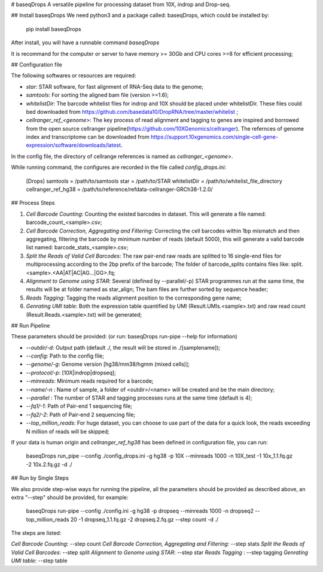# baseqDrops
A versatile pipeline for processing dataset from 10X, indrop and Drop-seq.

## Install baseqDrops
We need python3 and a package called: baseqDrops, which could be installed by:

    pip install baseqDrops

After install, you will have a runnable command `baseqDrops`

It is recommand for the computer or server to have memory >= 30Gb and CPU cores >=8 for efficient processing;

## Configuration file

The following softwares or resources are required:

+ `star`: STAR software, for fast alignment of RNA-Seq data to the genome;
+ `samtools`: For sorting the aligned bam file (version >=1.6);
+ `whitelistDir`: The barcode whitelist files for indrop and 10X should be placed under whitelistDir. These files could bed downloaded from https://github.com/basedata10/DropRNA/tree/master/whitelist ;
+ `cellranger_ref_<genome>`: The key process of read alignment and tagging to genes are inspired and borrowed from the open source cellranger pipeline(https://github.com/10XGenomics/cellranger). The refernces of genome index and transcriptome can be downloaded from https://support.10xgenomics.com/single-cell-gene-expression/software/downloads/latest.
In the config file, the directory of cellrange references is named as `cellranger_<genome>`.

While running command, the configures are recorded in the file called `config_drops.ini`:

    [Drops]
    samtools = /path/to/samtools
    star = /path/to/STAR
    whitelistDir = /path/to/whitelist_file_directory
    cellranger_ref_hg38 = /path/to/reference/refdata-cellranger-GRCh38-1.2.0/

## Process Steps

1. `Cell Barcode Counting`: Counting the existed barcodes in dataset. This will generate a file named: barcode_count_<sample>.csv;
2. `Cell Barcode Correction, Aggregating and Filtering`: Correcting the cell barcodes within 1bp mismatch and then aggregating, filtering the barcode by minimum number of reads (default 5000), this will generate a valid barcode list named: barcode_stats_<sample>.csv;
3. `Split the Reads of Valid Cell Barcodes`: The raw pair-end raw reads are splitted to 16 single-end files for multiprocessing according to the 2bp prefix of the barcode; The folder of barcode_splits contains files like: split.<sample>.<AA|AT|AC|AG...|GG>.fq;
4. `Alignment to Genome using STAR`: Several (defined by --parallel/-p) STAR programmes run at the same time, the results will be at folder named as star_align; The bam files are further sorted by sequence header;
5. `Reads Tagging`: Tagging the reads alignment position to the corresponding gene name;
6. `Genrating UMI table`: Both the expression table quantified by UMI (Result.UMIs.<sample>.txt) and raw read count (Result.Reads.<sample>.txt) will be generated;

## Run Pipeline

These parameters should be provided: (or run: baseqDrops run-pipe --help for information)

+ `--outdir/-d`: Output path (default ./, the result will be stored in ./[samplename]);
+ `--config`: Path to the config file;
+ `--genome/-g`: Genome version [hg38/mm38/hgmm (mixed cells)];
+ `--protocol/-p`: [10X|indrop|dropseq];
+ `--minreads`:  Minimum reads required for a barcode;
+ `--name/-n` : Name of sample, a folder of <outdir>/<name> will be created and be the main directory; 
+ `--parallel` : The number of STAR and tagging processes runs at the same time (default is 4); 
+ `--fq1/-1`: Path of Pair-end 1 sequencing file;
+ `--fq2/-2`: Path of Pair-end 2 sequencing file;
+ `--top_million_reads`: For huge dataset, you can choose to use part of the data for a quick look, the reads exceeding N million of reads will be skipped;

If your data is human origin and `cellranger_ref_hg38` has been defined in configuration file, you can run:

    baseqDrops run_pipe --config ./config_drops.ini -g hg38 -p 10X --minreads 1000 -n 10X_test -1 10x_1.1.fq.gz -2 10x.2.fq.gz -d ./

## Run by Single Steps

We also provide step-wise ways for running the pipeline, all the parameters should be provided as described above, an extra "--step" should be provided, for example:

	baseqDrops run-pipe --config ./config.ini -g hg38 -p dropseq --minreads 1000 -n dropseq2 --top_million_reads 20 -1 dropseq_1.1.fq.gz -2 dropseq.2.fq.gz --step count -d ./

The steps are listed:

`Cell Barcode Counting`:  --step count
`Cell Barcode Correction, Aggregating and Filtering`: --step stats
`Split the Reads of Valid Cell Barcodes`: --step split
`Alignment to Genome using STAR`: --step star
`Reads Tagging` : --step tagging
`Genrating UMI table`: --step table




